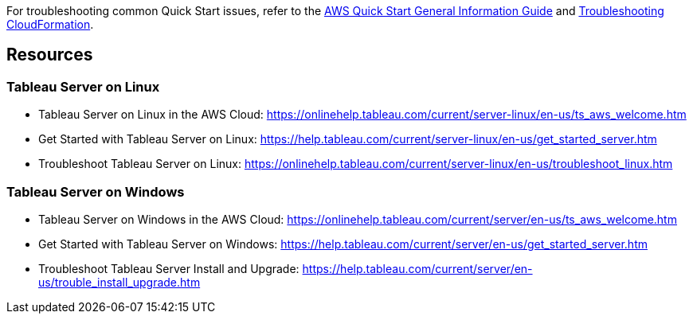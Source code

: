 // Add any unique troubleshooting steps here.

For troubleshooting common Quick Start issues, refer to the https://fwd.aws/rA69w?[AWS Quick Start General Information Guide^] and https://docs.aws.amazon.com/AWSCloudFormation/latest/UserGuide/troubleshooting.html[Troubleshooting CloudFormation^].

== Resources
// Uncomment section and add links to any external resources that are specified by the partner.

=== Tableau Server on Linux
* Tableau Server on Linux in the AWS Cloud:
https://onlinehelp.tableau.com/current/server-linux/en-us/ts_aws_welcome.htm
* Get Started with Tableau Server on Linux:
https://help.tableau.com/current/server-linux/en-us/get_started_server.htm
* Troubleshoot Tableau Server on Linux:
https://onlinehelp.tableau.com/current/server-linux/en-us/troubleshoot_linux.htm

=== Tableau Server on Windows
* Tableau Server on Windows in the AWS Cloud:
https://onlinehelp.tableau.com/current/server/en-us/ts_aws_welcome.htm
* Get Started with Tableau Server on Windows:
https://help.tableau.com/current/server/en-us/get_started_server.htm
* Troubleshoot Tableau Server Install and Upgrade:
https://help.tableau.com/current/server/en-us/trouble_install_upgrade.htm